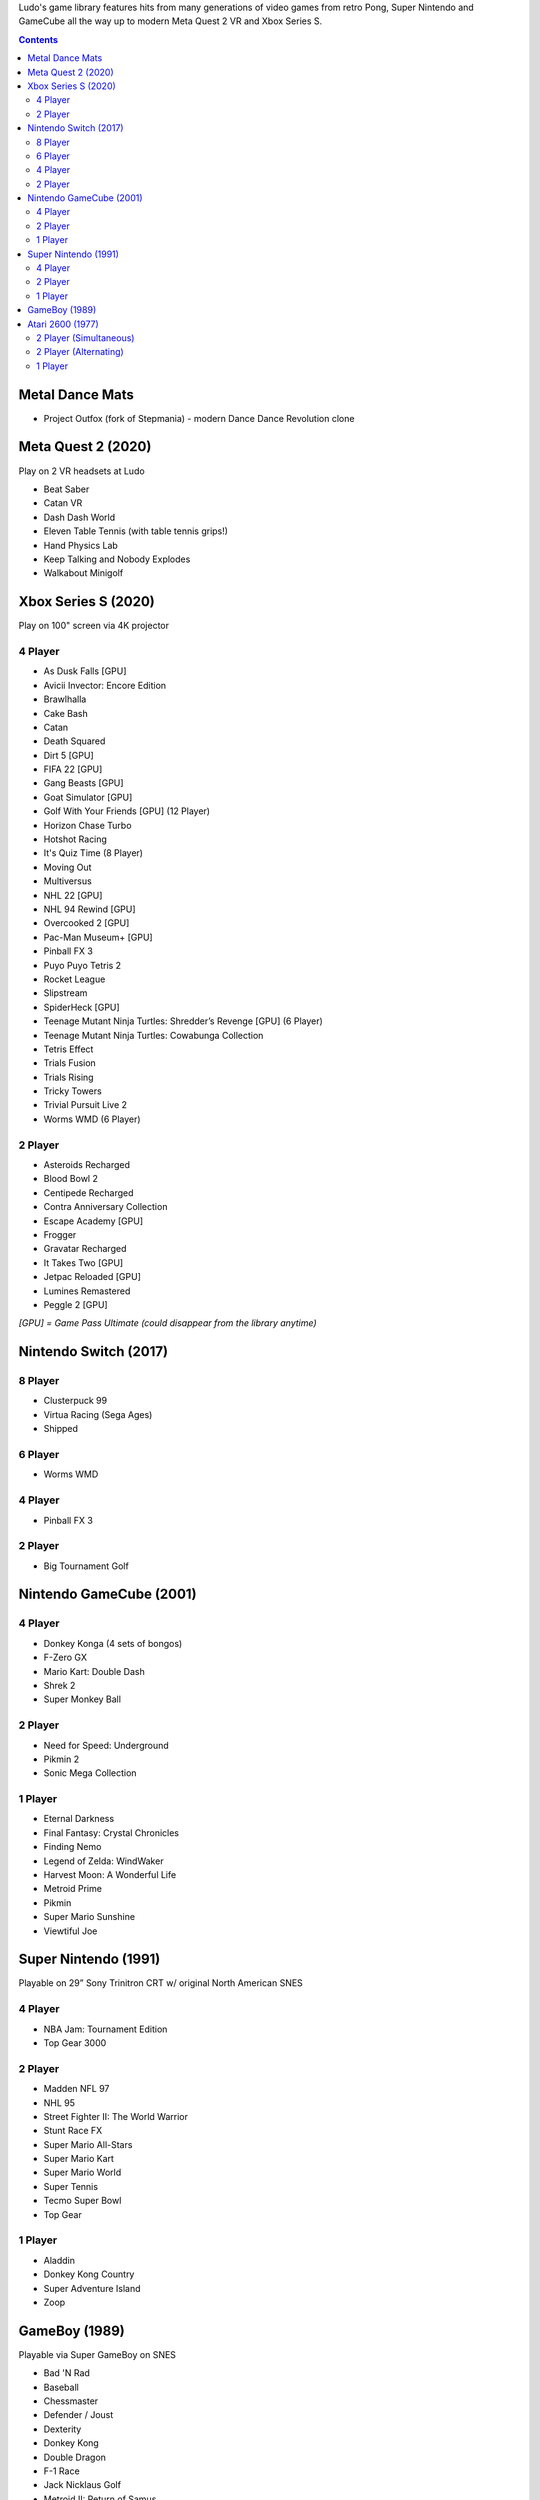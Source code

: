 .. title: Games: Ludo
.. slug: games
.. date: 2022-09-21 13:00:00 UTC-01:00
.. tags: 
.. link: 
.. description: 

Ludo's game library features hits from many generations of video games from retro Pong, Super Nintendo and GameCube all the way up to modern Meta Quest 2 VR and Xbox Series S.

.. contents::

Metal Dance Mats
================

* Project Outfox (fork of Stepmania) - modern Dance Dance Revolution clone

Meta Quest 2 (2020)
===================

Play on 2 VR headsets at Ludo

* Beat Saber
* Catan VR
* Dash Dash World
* Eleven Table Tennis (with table tennis grips!)
* Hand Physics Lab
* Keep Talking and Nobody Explodes
* Walkabout Minigolf

Xbox Series S (2020)
====================

Play on 100" screen via 4K projector


4 Player
--------

* As Dusk Falls [GPU]
* Avicii Invector: Encore Edition
* Brawlhalla
* Cake Bash
* Catan
* Death Squared
* Dirt 5 [GPU]
* FIFA 22 [GPU]
* Gang Beasts [GPU]
* Goat Simulator [GPU]
* Golf With Your Friends [GPU] (12 Player)
* Horizon Chase Turbo
* Hotshot Racing
* It's Quiz Time (8 Player)
* Moving Out
* Multiversus
* NHL 22 [GPU]
* NHL 94 Rewind [GPU]
* Overcooked 2 [GPU]
* Pac-Man Museum+ [GPU]
* Pinball FX 3
* Puyo Puyo Tetris 2
* Rocket League
* Slipstream
* SpiderHeck [GPU]
* Teenage Mutant Ninja Turtles: Shredder’s Revenge [GPU] (6 Player)
* Teenage Mutant Ninja Turtles: Cowabunga Collection
* Tetris Effect
* Trials Fusion
* Trials Rising
* Tricky Towers
* Trivial Pursuit Live 2
* Worms WMD (6 Player)

2 Player
--------

* Asteroids Recharged
* Blood Bowl 2
* Centipede Recharged
* Contra Anniversary Collection
* Escape Academy [GPU]
* Frogger
* Gravatar Recharged
* It Takes Two [GPU]
* Jetpac Reloaded [GPU]
* Lumines Remastered
* Peggle 2 [GPU]

*[GPU] = Game Pass Ultimate (could disappear from the library anytime)*

Nintendo Switch (2017)
======================

8 Player
--------

* Clusterpuck 99
* Virtua Racing (Sega Ages)
* Shipped

6 Player
--------

* Worms WMD

4 Player
--------

* Pinball FX 3

2 Player
--------

* Big Tournament Golf

Nintendo GameCube (2001)
========================

4 Player
--------

* Donkey Konga (4 sets of bongos)
* F-Zero GX
* Mario Kart: Double Dash
* Shrek 2
* Super Monkey Ball

2 Player
--------

* Need for Speed: Underground
* Pikmin 2
* Sonic Mega Collection

1 Player
--------

* Eternal Darkness
* Final Fantasy: Crystal Chronicles
* Finding Nemo
* Legend of Zelda: WindWaker
* Harvest Moon: A Wonderful Life
* Metroid Prime
* Pikmin
* Super Mario Sunshine
* Viewtiful Joe

Super Nintendo (1991)
=====================

Playable on 29” Sony Trinitron CRT w/ original North American SNES

4 Player
--------

* NBA Jam: Tournament Edition
* Top Gear 3000

2 Player
--------

* Madden NFL 97
* NHL 95
* Street Fighter II: The World Warrior
* Stunt Race FX
* Super Mario All-Stars
* Super Mario Kart
* Super Mario World
* Super Tennis
* Tecmo Super Bowl
* Top Gear

1 Player
--------

* Aladdin
* Donkey Kong Country
* Super Adventure Island
* Zoop

GameBoy (1989)
==============

Playable via Super GameBoy on SNES

* Bad 'N Rad
* Baseball
* Chessmaster
* Defender / Joust
* Dexterity
* Donkey Kong
* Double Dragon
* F-1 Race
* Jack Nicklaus Golf
* Metroid II: Return of Samus
* Motocross Maniacs
* PGA Tour '96
* Play Action Football
* Q-Billion
* Solar Striker
* Super Mario Land
* Super Mario Land 2
* Super RC Pro-Am
* Teenage Mutant Ninja Turtles: Fall of the Foot Clan
* Teenage Mutant Ninja Turtles II: Back from the Sewers
* Tetris

Atari 2600 (1977)
=================

Playable via Atari Plug n Play on CRT

2 Player (Simultaneous)
-----------------------

* Pong
* Demons to Diamonds
* Canyon Bomber
* Arcade Warlords
* Warlords
* Steeple Chase
* Video Olympics

2 Player (Alternating)
----------------------

* Super Breakout
* Circus Atari
* Breakout
* Casino
* Street Racer

1 Player
--------

* Night Driver